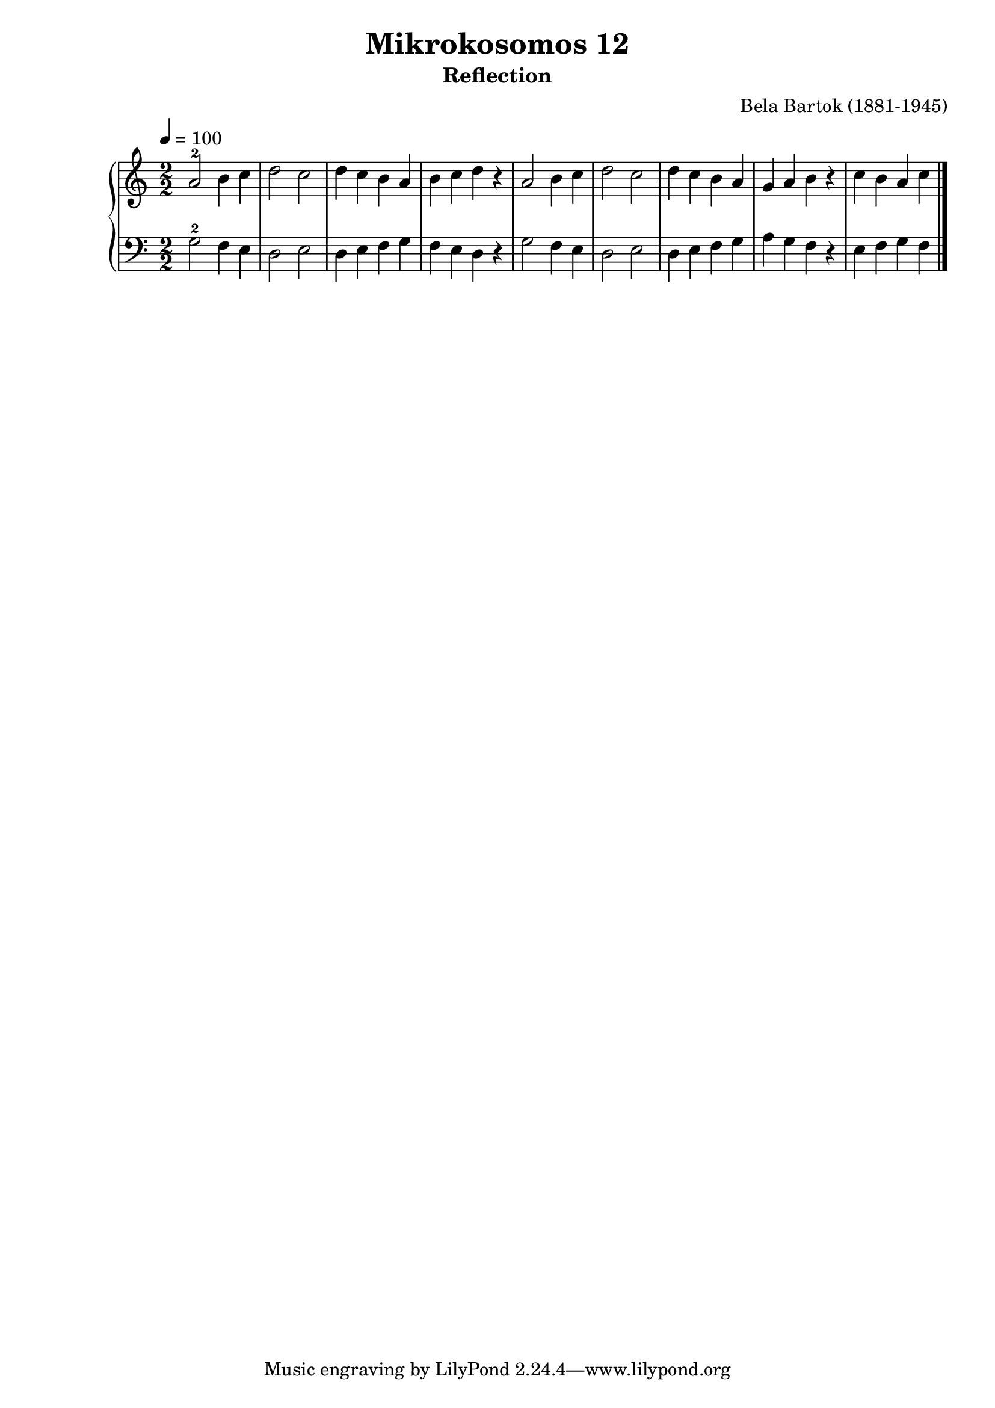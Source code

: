 \version "2.20"

\header {
  title = "Mikrokosomos 12"
  subtitle = "Reflection"
  composer = "Bela Bartok (1881-1945)"
  maintainer = "Tim Burgess"
  maintainerEmail = "timburgess@mac.com"
}

righthand =  {
  \key c \major
  \numericTimeSignature \time 2/2
  \clef "treble"
  \tempo 4 = 100
  \relative c'' {
  a2-2 b4 c d2 c d4 c b a b c d r
  a2 b4 c d2 c d4 c b a g a b r c b a c

   \bar "|."
  }
}

lefthand =  {
  \key c \major
  \numericTimeSignature \time 2/2
  \clef "bass"
  \relative c' {
  g2-2 f4 e d2 e d4 e f g f e d r
  g2 f4 e d2 e d4 e f g a g f r e f g f
  \bar "|."
  }
}

\score {
   \context PianoStaff << 
    \context Staff = "one" <<
      \righthand
    >>
    \context Staff = "two" <<
      \lefthand
    >>
  >>
  \layout { }
  \midi { }
}
   
